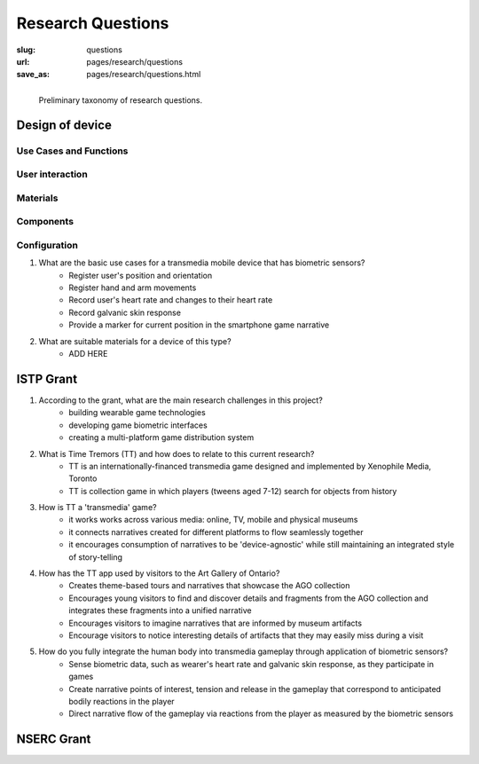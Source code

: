 
Research Questions
==================================================

:slug: questions
:url: pages/research/questions
:save_as: pages/research/questions.html


.. figure:: /images/research/questions-1.png
	:alt: questions
	:figwidth: 100%
	:width: 50%
	:align: left

	Preliminary taxonomy of research questions.


Design of device
--------------------------------------------------

Use Cases and Functions
..................................................



User interaction
..................................................



Materials
..................................................



Components
..................................................



Configuration
..................................................



#. What are the basic use cases for a transmedia mobile device that has biometric sensors?
	- Register user's position and orientation
	- Register hand and arm movements
	- Record user's heart rate and changes to their heart rate
	- Record galvanic skin response
	- Provide a marker for current position in the smartphone game narrative

#. What are suitable materials for a device of this type?
	- ADD HERE



ISTP Grant
--------------------------------------------------

#. According to the grant, what are the main research challenges in this project?
	- building wearable game technologies
	- developing game biometric interfaces
	- creating a multi-platform game distribution system

#. What is Time Tremors (TT) and how does to relate to this current research?
	- TT is an internationally-financed transmedia game designed and implemented by Xenophile Media, Toronto
	- TT is collection game in which players (tweens aged 7-12) search for objects from history

#. How is TT a 'transmedia' game?
	- it works works across various media: online, TV, mobile and physical museums
	- it connects narratives created for different platforms to flow seamlessly together
	- it encourages consumption of narratives to be 'device-agnostic' while still maintaining an integrated style of story-telling

#. How has the TT app used by visitors to the Art Gallery of Ontario?
	- Creates theme-based tours and narratives that showcase the AGO collection
	- Encourages young visitors to find and discover details and fragments from the AGO collection and integrates these fragments into a unified narrative
	- Encourages visitors to imagine narratives that are informed by museum artifacts
	- Encourage visitors to notice interesting details of artifacts that they may easily miss during a visit

#. How do you fully integrate the human body into transmedia gameplay through application of biometric sensors?
	- Sense biometric data, such as wearer's heart rate and galvanic skin response, as they participate in games
	- Create narrative points of interest, tension and release in the gameplay that correspond to anticipated bodily reactions in the player
	- Direct narrative flow of the gameplay via reactions from the player as measured by the biometric sensors



NSERC Grant
--------------------------------------------------



